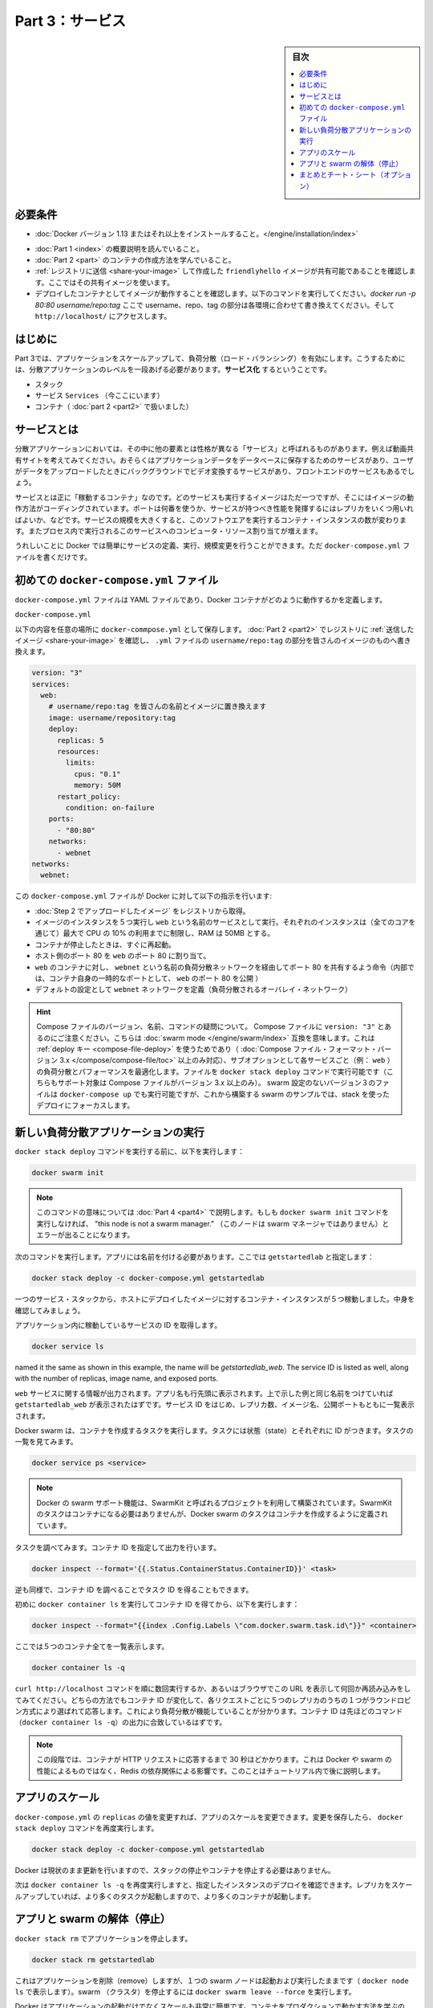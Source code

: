 ﻿.. -*- coding: utf-8 -*-
.. URL: https://docs.docker.com/get-started/part3/
   doc version: 17.06
      https://github.com/docker/docker.github.io/blob/master/get-started/part3.md
.. check date: 2017/09/09
.. Commits on Aug 30 2017 9a1330e96612fd72ee0ca7c40a289d7c2ce87504
.. -----------------------------------------------------------------------------

.. Get Started, Part 3: Services

========================================
Part 3：サービス
========================================

.. sidebar:: 目次

   .. contents:: 
       :depth: 2
       :local:

.. Prerequisites

必要条件
==========

..    Install Docker version 1.13 or higher.
    Get Docker Compose. On Docker for Mac and Docker for Windows it’s pre-installed, so you’re good-to-go. On Linux systems you will need to install it directly. On pre Windows 10 systems without Hyper-V, use Docker Toolbox.
    Read the orientation in Part 1.
    Learn how to create containers in Part 2.
    Make sure you have published the friendlyhello image you created by pushing it to a registry. We’ll use that shared image here.
    Be sure your image works as a deployed container. Run this command, slotting in your info for username, repo, and tag: docker run -p 80:80 username/repo:tag, then visit http://localhost/.

* :doc:`Docker バージョン 1.13 またはそれ以上をインストールすること。</engine/installation/index>`
.. ↓実際の手順では不要なため、コメントアウト
.. * :doc:`Docker Compose </compose/overview>` を入手。 Docker for Mac と Docker for Windows ではインストール済みなので、このまま読み進めてください。Linux システムでは `直接インストール <https://github.com/docker/compose/releases>`_ が必要です。Widows 10 システム上で Hyper-V が入っていなければ、 :doc:`Docker Toolbox </toolbox/overview>` をお使い下さい。
* :doc:`Part 1 <index>` の概要説明を読んでいること。
* :doc:`Part 2 <part>` のコンテナの作成方法を学んでいること。
* :ref:`レジストリに送信 <share-your-image>` して作成した ``friendlyhello`` イメージが共有可能であることを確認します。ここではその共有イメージを使います。
* デプロイしたコンテナとしてイメージが動作することを確認します。以下のコマンドを実行してください。`docker run -p 80:80 username/repo:tag`  ここで username、repo、tag の部分は各環境に合わせて書き換えてください。そして ``http://localhost/`` にアクセスします。

.. Introduction

はじめに
==========

.. In part 3, we scale our application and enable load-balancing. To do this, we must go one level up in the hierarchy of a distributed application: the service.

Part 3では、アプリケーションをスケールアップして、負荷分散（ロード・バランシング）を有効にします。こうするためには、分散アプリケーションのレベルを一段あげる必要があります。**サービス化** するということです。

..    Stack
    Services (ここにいます)
    Container 

* スタック
* サービス ``Services`` （今ここにいます）
* コンテナ（ :doc:`part 2 <part2>` で扱いました）

.. _aobut-services:

.. About services

サービスとは
====================

.. In a distributed application, different pieces of the app are called “services.” For example, if you imagine a video sharing site, it probably includes a service for storing application data in a database, a service for video transcoding in the background after a user uploads something, a service for the front-end, and so on.

分散アプリケーションにおいては、その中に他の要素とは性格が異なる「サービス」と呼ばれるものがあります。例えば動画共有サイトを考えてみてください。おそらくはアプリケーションデータをデータベースに保存するためのサービスがあり、ユーザがデータをアップロードしたときにバックグラウンドでビデオ変換するサービスがあり、フロントエンドのサービスもあるでしょう。

.. Services are really just “containers in production.” A service only runs one image, but it codifies the way that image runs—what ports it should use, how many replicas of the container should run so the service has the capacity it needs, and so on. Scaling a service changes the number of container instances running that piece of software, assigning more computing resources to the service in the process.

サービスとは正に「稼動するコンテナ」なのです。どのサービスも実行するイメージはただ一つですが、そこにはイメージの動作方法がコーディングされています。ポートは何番を使うか、サービスが持つべき性能を発揮するにはレプリカをいくつ用いればよいか、などです。サービスの規模を大きくすると、このソフトウエアを実行するコンテナ・インスタンスの数が変わります。またプロセス内で実行されるこのサービスへのコンピュータ・リソース割り当てが増えます。

.. Luckily it’s very easy to define, run, and scale services with the Docker platform – just write a docker-compose.yml file.

うれしいことに Docker では簡単にサービスの定義、実行、規模変更を行うことができます。ただ ``docker-compose.yml`` ファイルを書くだけです。

.. Your first docker-compose.yml file

.. _your-first-docker-compose-yml-file:

初めての ``docker-compose.yml`` ファイル
==================================================

.. A docker-compose.yml file is a YAML file that defines how Docker containers should behave in production.

``docker-compose.yml`` ファイルは YAML ファイルであり、Docker コンテナがどのように動作するかを定義します。

``docker-compose.yml``

.. Save this file as docker-compose.yml wherever you want. Be sure you have pushed the image you created in Part 2 to a registry, and update this .yml by replacing username/repo:tag with your image details.

以下の内容を任意の場所に ``docker-commpose.yml`` として保存します。 :doc:`Part 2 <part2>` でレジストリに :ref:`送信したイメージ <share-your-image>` を確認し、 ``.yml`` ファイルの ``username/repo:tag`` の部分を皆さんのイメージのものへ書き換えます。

.. code-block:: yamo

   version: "3"
   services:
     web:
       # username/repo:tag を皆さんの名前とイメージに置き換えます
       image: username/repository:tag
       deploy:
         replicas: 5
         resources:
           limits:
             cpus: "0.1"
             memory: 50M
         restart_policy:
           condition: on-failure
       ports:
         - "80:80"
       networks:
         - webnet
   networks:
     webnet:

.. This docker-compose.yml file tells Docker to do the following:

この ``docker-compose.yml`` ファイルが Docker に対して以下の指示を行います:

..    Pull the image we uploaded in step 2 from the registry.
    Run 5 instances of that image as a service called web, limiting each one to use, at most, 10% of the CPU (across all cores), and 50MB of RAM.
    Immediately restart containers if one fails.
    Map port 80 on the host to web’s port 80.
    Instruct web’s containers to share port 80 via a load-balanced network called webnet. (Internally, the containers themselves will publish to web’s port 80 at an ephemeral port.)
    Define the webnet network with the default settings (which is a load-balanced overlay network).

* :doc:`Step 2 でアップロードしたイメージ` をレジストリから取得。
* イメージのインスタンスを５つ実行し ``web`` という名前のサービスとして実行。それぞれのインスタンスは（全てのコアを通じて）最大で CPU の 10% の利用までに制限し、RAM は 50MB とする。
* コンテナが停止したときは、すぐに再起動。
* ホスト側のポート 80 を ``web`` のポート 80 に割り当て。
* ``web`` のコンテナに対し、 ``webnet`` という名前の負荷分散ネットワークを経由してポート 80 を共有するよう命令（内部では、コンテナ自身の一時的なポートとして、 ``web`` のポート 80 を公開 ）
* デフォルトの設定として ``webnet`` ネットワークを定義（負荷分散されるオーバレイ・ネットワーク）

..    Wondering about Compose file versions, names, and commands?
..    Notice that we set the Compose file to version: "3". This essentially makes it swarm mode compatible. We can make use of the deploy key (only available on Compose file formats version 3.x and up) and its sub-options to load balance and optimize performance for each service (e.g., web). We can run the file with the docker stack deploy command (also only supported on Compose files version 3.x and up). You could use docker-compose up to run version 3 files with non swarm configurations, but we are focusing on a stack deployment since we are building up to a swarm example.
..    You can name the Compose file anything you want to make it logically meaningful to you; docker-compose.yml is simply a standard name. We could just as easily have called this file docker-stack.yml or something more specific to our project.

.. hint::

   Compose ファイルのバージョン、名前、コマンドの疑問について。
   Compose ファイルに ``version: "3"`` とあるのにご注意ください。こちらは :doc:`swarm mode </engine/swarm/index>` 互換を意味します。これは :ref:`deploy キー <compose-file-deploy>` を使うためであり（ :doc:`Compose ファイル・フォーマット・バージョン 3.x </compose/compose-file/toc>` 以上のみ対応）、サブオプションとして各サービスごと（例： ``web`` ）の負荷分散とパフォーマンスを最適化します。ファイルを ``docker stack deploy`` コマンドで実行可能です（こちらもサポート対象は Compose ファイルがバージョン 3.x 以上のみ）。 swarm 設定のないバージョン３のファイルは ``docker-compose up`` でも実行可能ですが、これから構築する swarm のサンプルでは、stack を使ったデプロイにフォーカスします。

.. _run-your-new-load-balanced-app:

.. Run your new load-balanced app

新しい負荷分散アプリケーションの実行
========================================

.. Before we can use the docker stack deploy command we’ll first run:


``docker stack deploy`` コマンドを実行する前に、以下を実行します：

.. code-block:: bash

   docker swarm init

..    Note: We’ll get into the meaning of that command in part 4. If you don’t run docker swarm init you’ll get an error that “this node is not a swarm manager.”

.. note::

   このコマンドの意味については :doc:`Part 4 <part4>` で説明します。もしも ``docker swarm init`` コマンドを実行しなければ、 "this node is not a swarm manager." （このノードは swarm マネージャではありません）とエラーが出ることになります。

.. Now let’s run it. You have to give your app a name. Here, it is set to getstartedlab:

次のコマンドを実行します。アプリには名前を付ける必要があります。ここでは ``getstartedlab`` と指定します：

.. code-block:: bash

   docker stack deploy -c docker-compose.yml getstartedlab

.. Our single service stack is running 5 container instances of our deployed image on one host. Let’s investigate.

一つのサービス・スタックから、ホストにデプロイしたイメージに対するコンテナ・インスタンスが５つ稼動しました。中身を確認してみましょう。

.. Get the service ID for the one service in our application:

アプリケーション内に稼動しているサービスの ID を取得します。

.. code-block:: bash

   docker service ls

.. You'll see output for the `web` service, prepended with your app name. If you
named it the same as shown in this example, the name will be
`getstartedlab_web`. The service ID is listed as well, along with the number of
replicas, image name, and exposed ports.

``web`` サービスに関する情報が出力されます。アプリ名も行先頭に表示されます。上で示した例と同じ名前をつけていれば ``getstartedlab_web`` が表示されたはずです。サービス ID をはじめ、レプリカ数、イメージ名、公開ポートもともに一覧表示されます。

.. Docker swarms run tasks that spawn containers. Tasks have state and their own IDs:

Docker swarm は、コンテナを作成するタスクを実行します。タスクには状態（state）とそれぞれに ID がつきます。タスクの一覧を見てみます。

.. code-block:: bash

   docker service ps <service>

..    Note: Docker’s support for swarms is built using a project called SwarmKit. SwarmKit tasks do not need to be containers, but Docker swarm tasks are defined to spawn them.

.. note::

   Docker の swarm サポート機能は、SwarmKit と呼ばれるプロジェクトを利用して構築されています。SwarmKit のタスクはコンテナになる必要はありませんが、Docker swarm のタスクはコンテナを作成するように定義されています。

.. Let’s inspect one task and limit the ouput to container ID:

タスクを調べてみます。コンテナ ID を指定して出力を行います。

.. code-block:: bash

   docker inspect --format='{{.Status.ContainerStatus.ContainerID}}' <task>

.. Vice versa, inspect the container ID, and extract the task ID:

逆も同様で、コンテナ ID を調べることでタスク ID を得ることもできます。

初めに ``docker container ls`` を実行してコンテナ ID を得てから、以下を実行します：

.. code-block:: bash

   docker inspect --format="{{index .Config.Labels \"com.docker.swarm.task.id\"}}" <container>

.. Now list all 5 containers:

ここでは５つのコンテナ全てを一覧表示します。

.. code-block:: bash

   docker container ls -q

.. You can run curl http://localhost several times in a row, or go to that URL in your browser and hit refresh a few times. Either way, you’ll see the container ID change, demonstrating the load-balancing; with each request, one of the 5 replicas is chosen, in a round-robin fashion, to respond. The container IDs will match your output from the previous command (`docker container ls -q`).

``curl http://localhost`` コマンドを順に数回実行するか、あるいはブラウザでこの URL を表示して何回か再読み込みをしてみてください。どちらの方法でもコンテナ ID が変化して、各リクエストごとに５つのレプリカのうちの１つがラウンドロビン方式により選ばれて応答します。これにより負荷分散が機能していることが分かります。コンテナ ID は先ほどのコマンド（``docker container ls -q``）の出力に合致しているはずです。

..    Note: At this stage, it may take up to 30 seconds for the containers to respond to HTTP requests. This is not indicative of Docker or swarm performance, but rather an unmet Redis dependency that we will address later in the tutorial.

.. note::

   この段階では、コンテナが HTTP リクエストに応答するまで 30 秒ほどかかります。これは Docker や swarm の性能によるものではなく、Redis の依存関係による影響です。このことはチュートリアル内で後に説明します。

.. Scale the app

アプリのスケール
====================

.. You can scale the app by changing the replicas value in docker-compose.yml, saving the change, and re-running the docker stack deploy command:

``docker-compose.yml`` の ``replicas`` の値を変更すれば、アプリのスケールを変更できます。変更を保存したら、 ``docker stack deploy`` コマンドを再度実行します。

.. code-block:: bash

   docker stack deploy -c docker-compose.yml getstartedlab

.. Docker will do an in-place update, no need to tear the stack down first or kill any containers.

Docker は現状のまま更新を行いますので、スタックの停止やコンテナを停止する必要はありません。

.. Now, re-run docker container ls -q to see the deployed instances reconfigured. If you scaled up the replicas, more tasks, and hence, more containers, are started.

次は ``docker container ls -q`` を再度実行しますと、指定したインスタンスのデプロイを確認できます。レプリカをスケールアップしていれば、より多くのタスクが起動しますので、より多くのコンテナが起動します。

.. Take down the app and the swarm

.. _tkae-down-the-app-and-the-swarm:

アプリと swarm の解体（停止）
==============================

.. Take the app down with docker stack rm:

``docker stack rm`` でアプリケーションを停止します。

.. code-block:: bash

   docker stack rm getstartedlab

.. This removes the app, but our one-node swarm is still up and running (as shown by docker node ls). Take down the swarm with docker swarm leave --force.

これはアプリケーションを削除（remove）しますが、１つの swarm ノードは起動および実行したままです（ ``docker node ls`` で表示します）。swarm （クラスタ）を停止するには ``docker swarm leave --force`` を実行します。

.. It’s as easy as that to stand up and scale your app with Docker. You’ve taken a huge step towards learning how to run containers in production. Up next, you will learn how to run this app as a bonafide swarm on a cluster of Docker machines.

Docker はアプリケーションの起動だけでなくスケールも非常に簡単です。コンテナをプロダクションで動かす方法を学ぶのに、大きな前進です。次は、Docker マシンのクラスタ上で動作する swarm で、このアプリを動かす方法を学びましょう。

..    Note: Compose files like this are used to define applications with Docker, and can be uploaded to cloud providers using Docker Cloud, or on any hardware or cloud provider you choose with Docker Enterprise Edition.

.. note::

   Docker では今回使ったような Compose ファイルでアプリケーションを定義します。そして、 :doc:`Docker Cloud </docker-cloud/index>` を用いたクラウド・プロバイダへのアップロードや、 `Docker Enterprise エディション <https://www.docker.com/enterprise-edition>`_ で任意のハードウェアやクラウド・プロバイダを利用できます。

.. On to “Part 4” »

* :doc:`Part 4へ進む <part4>`

.. Recap and cheat sheet (optional)

まとめとチート・シート（オプション）
========================================

.. Here’s a terminal recording of what was covered on this page:

`このページで扱ったターミナルの録画 <https://asciinema.org/a/b5gai4rnflh7r0kie01fx6lip>`_ がこちらです。

.. To recap, while typing docker run is simple enough, the true implementation of a container in production is running it as a service. Services codify a container’s behavior in a Compose file, and this file can be used to scale, limit, and redeploy our app. Changes to the service can be applied in place, as it runs, using the same command that launched the service: docker stack deploy.

復習として ``docker run`` を実行するだけで、コンテナをプロダクションにおけるサービスとして正に実装されているのが分かるでしょう。コンテナの挙動をサービスとして Compose ファイルでコード化し、これを使ったアプリのスケール、制限、再デプロイに用いられます。サービスに対するする変更とは、変更箇所を書き換えての適用であり、サービスを起動するときと同じコマンド ``docker stack deploy`` を実行するだけです。

.. Some commands to explore at this stage:

現時点における複数のコマンドを見てみましょう。

.. code-block:: bash

   docker stack ls                                          # スタックやアプリ一覧
   docker stack deploy -c <composefile> <appname>  # 特定の Compose ファイルを実行
   docker service ls                          # アプリに関係ある実行中サービス一覧
   docker service ps <service>                        # アプリに関係あるタスク一覧
   docker inspect <task or container>                 # タスクまたはコンテナの調査
   docker container ls -q                                     # コンテナ ID の一覧
   docker stack rm <appname>                                # アプリケーションの解体

.. seealso::

   Get Started, Part 3: Services | Docker Documentation
      https://docs.docker.com/get-started/part3/

